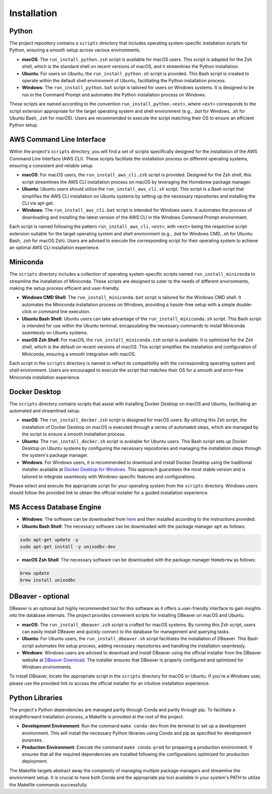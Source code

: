Installation
============

Python
------

The project repository contains a ``scripts`` directory that includes operating system-specific installation scripts for Python, ensuring a smooth setup across various environments.

- **macOS**: The ``run_install_python.zsh`` script is available for macOS users. This script is adapted for the Zsh shell, which is the standard shell on recent versions of macOS, and it streamlines the Python installation.

- **Ubuntu**: For users on Ubuntu, the ``run_install_python.sh`` script is provided. This Bash script is created to operate within the default shell environment of Ubuntu, facilitating the Python installation process.

- **Windows**: The ``run_install_python.bat`` script is tailored for users on Windows systems. It is designed to be run in the Command Prompt and automates the Python installation process on Windows.

These scripts are named according to the convention ``run_install_python.<ext>``, where ``<ext>`` corresponds to the script extension appropriate for the target operating system and shell environment (e.g., `.bat` for Windows, `.sh` for Ubuntu Bash, `.zsh` for macOS). Users are recommended to execute the script matching their OS to ensure an efficient Python setup.

AWS Command Line Interface
--------------------------

Within the project's ``scripts`` directory, you will find a set of scripts specifically designed for the installation of the AWS Command Line Interface (AWS CLI). These scripts facilitate the installation process on different operating systems, ensuring a consistent and reliable setup.

- **macOS**: For macOS users, the ``run_install_aws_cli.zsh`` script is provided. Designed for the Zsh shell, this script streamlines the AWS CLI installation process on macOS by leveraging the Homebrew package manager.

- **Ubuntu**: Ubuntu users should utilize the ``run_install_aws_cli.sh`` script. This script is a Bash script that simplifies the AWS CLI installation on Ubuntu systems by setting up the necessary repositories and installing the CLI via apt-get.

- **Windows**: The ``run_install_aws_cli.bat`` script is intended for Windows users. It automates the process of downloading and installing the latest version of the AWS CLI in the Windows Command Prompt environment.

Each script is named following the pattern ``run_install_aws_cli.<ext>``, with ``<ext>`` being the respective script extension suitable for the target operating system and shell environment (e.g., `.bat` for Windows CMD, `.sh` for Ubuntu Bash, `.zsh` for macOS Zsh). Users are advised to execute the corresponding script for their operating system to achieve an optimal AWS CLI installation experience.

Miniconda
---------

The ``scripts`` directory includes a collection of operating system-specific scripts named ``run_install_miniconda`` to streamline the installation of Miniconda. These scripts are designed to cater to the needs of different environments, making the setup process efficient and user-friendly.

- **Windows CMD Shell**: The ``run_install_miniconda.bat`` script is tailored for the Windows CMD shell. It automates the Miniconda installation process on Windows, providing a hassle-free setup with a simple double-click or command line execution.

- **Ubuntu Bash Shell**: Ubuntu users can take advantage of the ``run_install_miniconda.sh`` script. This Bash script is intended for use within the Ubuntu terminal, encapsulating the necessary commands to install Miniconda seamlessly on Ubuntu systems.

- **macOS Zsh Shell**: For macOS, the ``run_install_miniconda.zsh`` script is available. It is optimized for the Zsh shell, which is the default on recent versions of macOS. This script simplifies the installation and configuration of Miniconda, ensuring a smooth integration with macOS.

Each script in the ``scripts`` directory is named to reflect its compatibility with the corresponding operating system and shell environment. Users are encouraged to execute the script that matches their OS for a smooth and error-free Miniconda installation experience.

Docker Desktop
--------------

The ``scripts`` directory contains scripts that assist with installing Docker Desktop on macOS and Ubuntu, facilitating an automated and streamlined setup.

- **macOS**: The ``run_install_docker.zsh`` script is designed for macOS users. By utilizing this Zsh script, the installation of Docker Desktop on macOS is executed through a series of automated steps, which are managed by the script to ensure a smooth installation process.

- **Ubuntu**: The ``run_install_docker.sh`` script is available for Ubuntu users. This Bash script sets up Docker Desktop on Ubuntu systems by configuring the necessary repositories and managing the installation steps through the system's package manager.

- **Windows**: For Windows users, it is recommended to download and install Docker Desktop using the traditional installer available at `Docker Desktop for Windows <https://www.docker.com/products/docker-desktop>`_. This approach guarantees the most stable version and is tailored to integrate seamlessly with Windows-specific features and configurations.

Please select and execute the appropriate script for your operating system from the ``scripts`` directory. Windows users should follow the provided link to obtain the official installer for a guided installation experience.

MS Access Database Engine
-------------------------

- **Windows**: The software can be downloaded from `here <https://www.microsoft.com/en-us/download/details.aspx?id=54920>`__\  and then installed according to the instructions provided.

- **Ubuntu Bash Shell**: The necessary software can be downloaded with the package manager ``apt`` as follows:

.. code-block:: bash

    sudo apt-get update -y
    sudo apt-get install -y unixodbc-dev

- **macOS Zsh Shell**: The necessary software can be downloaded with the package manager ``Homebrew`` as follows:

.. code-block:: zsh

    brew update
    brew install unixodbc

DBeaver - optional
------------------

DBeaver is an optional but highly recommended tool for this software as it offers a user-friendly interface to gain insights into the database internals. The project provides convenient scripts for installing DBeaver on macOS and Ubuntu.

- **macOS**: The ``run_install_dbeaver.zsh`` script is crafted for macOS systems. By running this Zsh script, users can easily install DBeaver and quickly connect to the database for management and querying tasks.

- **Ubuntu**: For Ubuntu users, the ``run_install_dbeaver.sh`` script facilitates the installation of DBeaver. This Bash script automates the setup process, adding necessary repositories and handling the installation seamlessly.

- **Windows**: Windows users are advised to download and install DBeaver using the official installer from the DBeaver website at `DBeaver Download <https://dbeaver.io/download/>`_. The installer ensures that DBeaver is properly configured and optimized for Windows environments.

To install DBeaver, locate the appropriate script in the ``scripts`` directory for macOS or Ubuntu. If you're a Windows user, please use the provided link to access the official installer for an intuitive installation experience.

Python Libraries
----------------

The project's Python dependencies are managed partly through Conda and partly through pip. To facilitate a straightforward installation process, a Makefile is provided at the root of the project.

- **Development Environment**: Run the command ``make conda-dev`` from the terminal to set up a development environment. This will install the necessary Python libraries using Conda and pip as specified for development purposes.

- **Production Environment**: Execute the command ``make conda-prod`` for preparing a production environment. It ensures that all the required dependencies are installed following the configurations optimized for production deployment.

The Makefile targets abstract away the complexity of managing multiple package managers and streamline the environment setup. It is crucial to have both Conda and the appropriate pip tool available in your system's PATH to utilize the Makefile commands successfully.




